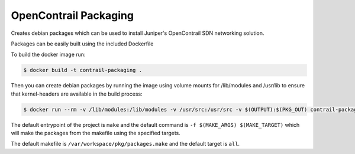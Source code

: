 ============================
OpenContrail Packaging
============================

Creates debian packages which can be used to install Juniper's OpenContrail SDN networking solution.

Packages can be easily built using the included Dockerfile

To build the docker image run:

.. code-block:: console

    $ docker build -t contrail-packaging .

Then you can create debian packages by running the image using volume mounts for /lib/modules and /usr/lib to ensure that kernel-headers are available in the build process:


.. code-block:: console

    $ docker run --rm -v /lib/modules:/lib/modules -v /usr/src:/usr/src -v $(OUTPUT):$(PKG_OUT) contrail-packaging $(MAKE_ARGS) $(MAKE_TARGET)

The default entrypoint of the project is ``make`` and the default command is
``-f $(MAKE_ARGS) $(MAKE_TARGET)`` which will make the packages from the makefile using the specified targets.

The default makefile is ``/var/workspace/pkg/packages.make`` and the default target is ``all``.
